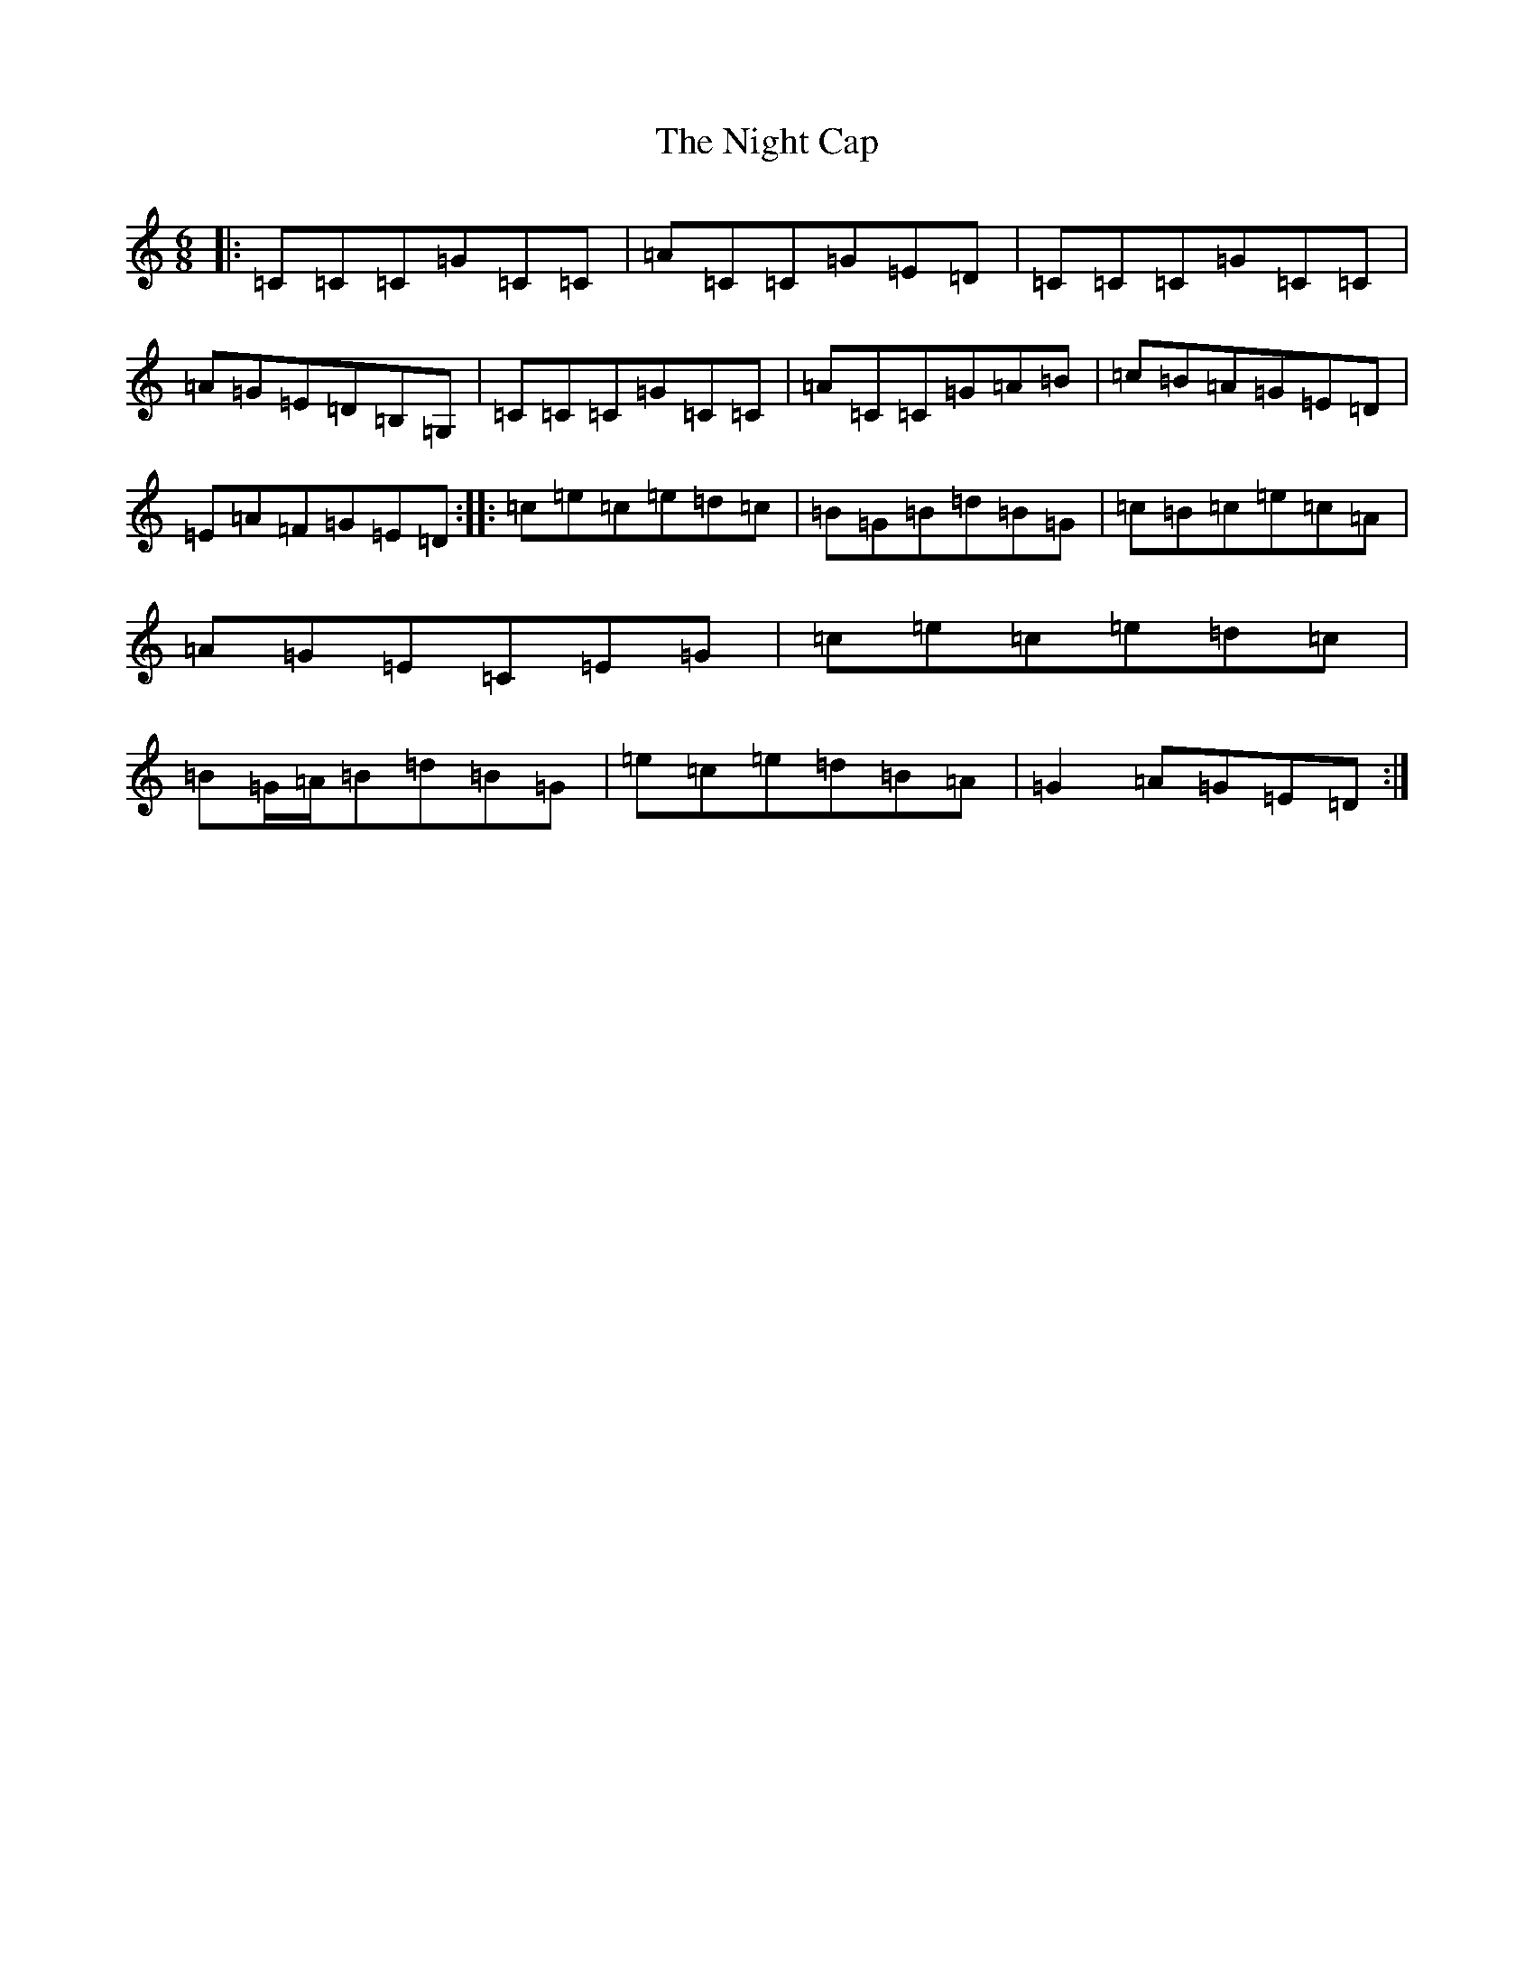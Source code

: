 X: 10222
T: Night Cap, The
S: https://thesession.org/tunes/5483#setting5483
Z: A Major
R: jig
M:6/8
L:1/8
K: C Major
|:=C=C=C=G=C=C|=A=C=C=G=E=D|=C=C=C=G=C=C|=A=G=E=D=B,=G,|=C=C=C=G=C=C|=A=C=C=G=A=B|=c=B=A=G=E=D|=E=A=F=G=E=D:||:=c=e=c=e=d=c|=B=G=B=d=B=G|=c=B=c=e=c=A|=A=G=E=C=E=G|=c=e=c=e=d=c|=B=G/2=A/2=B=d=B=G|=e=c=e=d=B=A|=G2=A=G=E=D:|